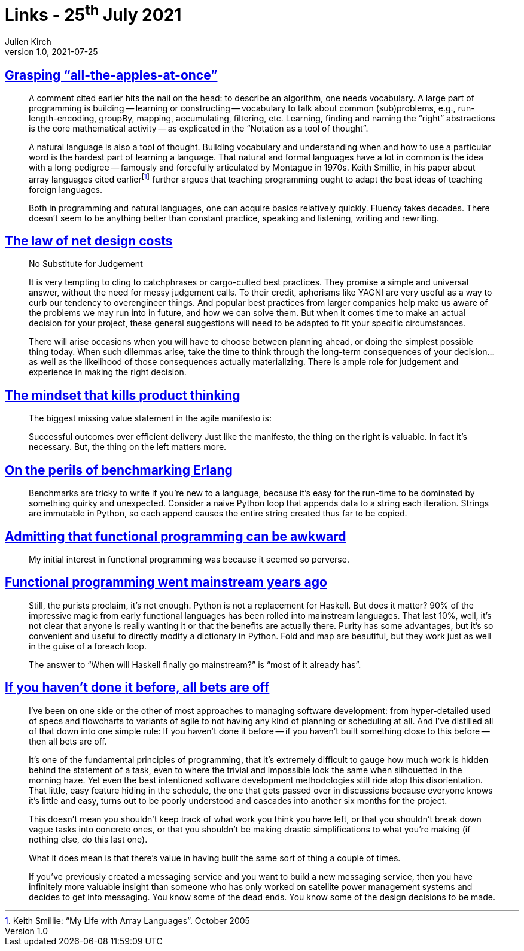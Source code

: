 = Links - 25^th^ July 2021
Julien Kirch
v1.0, 2021-07-25
:article_lang: en
:figure-caption!:
:article_description: Vocabulary, role of judgment, successful outcomes, benchmarking, funcitonal programming,

== link:http://okmij.org/ftp/Algorithms/grasping-all-apples-at-once.html[Grasping "`all-the-apples-at-once`"]

[quote]
____
A comment cited earlier hits the nail on the head: to describe an algorithm, one needs vocabulary. A large part of programming is building -- learning or constructing -- vocabulary to talk about common (sub)problems, e.g., run-length-encoding, groupBy, mapping, accumulating, filtering, etc. Learning, finding and naming the "`right`" abstractions is the core mathematical activity -- as explicated in the "`Notation as a tool of thought`".

A natural language is also a tool of thought. Building vocabulary and understanding when and how to use a particular word is the hardest part of learning a language. That natural and formal languages have a lot in common is the idea with a long pedigree -- famously and forcefully articulated by Montague in 1970s. Keith Smillie, in his paper about array languages cited earlierfootnote:[Keith Smillie: "`My Life with Array Languages`". October 2005] further argues that teaching programming ought to adapt the best ideas of teaching foreign languages.

Both in programming and natural languages, one can acquire basics relatively quickly. Fluency takes decades. There doesn't seem to be anything better than constant practice, speaking and listening, writing and rewriting. 
____

== link:https://software.rajivprab.com/2021/07/11/the-law-of-net-design-costs/[The law of net design costs]

[quote]
____
No Substitute for Judgement

It is very tempting to cling to catchphrases or cargo-culted best practices. They promise a simple and universal answer, without the need for messy judgement calls. To their credit, aphorisms like YAGNI are very useful as a way to curb our tendency to overengineer things. And popular best practices from larger companies help make us aware of the problems we may run into in future, and how we can solve them. But when it comes time to make an actual decision for your project, these general suggestions will need to be adapted to fit your specific circumstances.

There will arise occasions when you will have to choose between planning ahead, or doing the simplest possible thing today. When such dilemmas arise, take the time to think through the long-term consequences of your decision… as well as the likelihood of those consequences actually materializing. There is ample role for judgement and experience in making the right decision.
____

== link:https://www.jpattonassociates.com/mindset-that-kills-product-thinking/[The mindset that kills product thinking]

[quote]
____
The biggest missing value statement in the agile manifesto is:

Successful outcomes over efficient delivery
Just like the manifesto, the thing on the right is valuable. In fact it’s necessary. But, the thing on the left matters more.
____

== link:https://prog21.dadgum.com/2.html[On the perils of benchmarking Erlang]

[quote]
____
Benchmarks are tricky to write if you're new to a language, because it's easy for the run-time to be dominated by something quirky and unexpected. Consider a naive Python loop that appends data to a string each iteration. Strings are immutable in Python, so each append causes the entire string created thus far to be copied.
____


== link:https://prog21.dadgum.com/3.html[Admitting that functional programming can be awkward]

[quote]
____
My initial interest in functional programming was because it seemed so perverse.
____

== link:https://prog21.dadgum.com/31.html[Functional programming went mainstream years ago]

[quote]
____
Still, the purists proclaim, it's not enough. Python is not a replacement for Haskell. But does it matter? 90% of the impressive magic from early functional languages has been rolled into mainstream languages. That last 10%, well, it's not clear that anyone is really wanting it or that the benefits are actually there. Purity has some advantages, but it's so convenient and useful to directly modify a dictionary in Python. Fold and map are beautiful, but they work just as well in the guise of a foreach loop.

The answer to "`When will Haskell finally go mainstream?`" is "`most of it already has`".
____

== link:https://prog21.dadgum.com/209.html[If you haven't done it before, all bets are off]

[quote]
____
I've been on one side or the other of most approaches to managing software development: from hyper-detailed used of specs and flowcharts to variants of agile to not having any kind of planning or scheduling at all. And I've distilled all of that down into one simple rule: If you haven't done it before -- if you haven't built something close to this before -- then all bets are off.

It's one of the fundamental principles of programming, that it's extremely difficult to gauge how much work is hidden behind the statement of a task, even to where the trivial and impossible look the same when silhouetted in the morning haze. Yet even the best intentioned software development methodologies still ride atop this disorientation. That little, easy feature hiding in the schedule, the one that gets passed over in discussions because everyone knows it's little and easy, turns out to be poorly understood and cascades into another six months for the project.

This doesn't mean you shouldn't keep track of what work you think you have left, or that you shouldn't break down vague tasks into concrete ones, or that you shouldn't be making drastic simplifications to what you're making (if nothing else, do this last one).

What it does mean is that there's value in having built the same sort of thing a couple of times.

If you've previously created a messaging service and you want to build a new messaging service, then you have infinitely more valuable insight than someone who has only worked on satellite power management systems and decides to get into messaging. You know some of the dead ends. You know some of the design decisions to be made.
____

